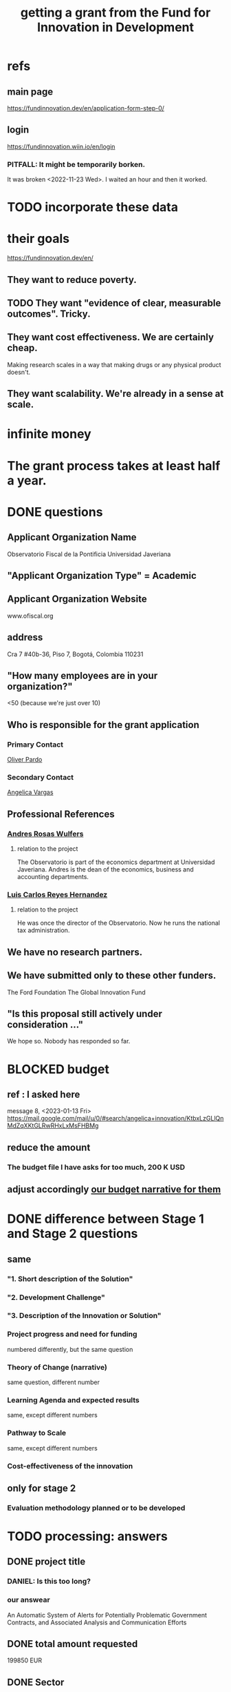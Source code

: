 :PROPERTIES:
:ID:       ece43518-7a0b-44b8-88c3-979337b6a5a0
:ROAM_ALIASES: "grant, Fund for Innovation in Development" "Fund for Innovation in Development, grant"
:END:
#+title: getting a grant from the Fund for Innovation in Development
* refs
** main page
   https://fundinnovation.dev/en/application-form-step-0/
** login
   https://fundinnovation.wiin.io/en/login
*** PITFALL: It might be temporarily borken.
    It was broken <2022-11-23 Wed>.
    I waited an hour and then it worked.
* TODO incorporate these data
* their goals
  https://fundinnovation.dev/en/
** They want to reduce poverty.
** TODO They want "evidence of clear, measurable outcomes". Tricky.
** They want cost effectiveness. We are certainly cheap.
   Making research scales in a way that
   making drugs or any physical product doesn't.
** They want scalability. We're already in a sense at scale.
* infinite money
* The grant process takes at least half a year.
* DONE questions
** Applicant Organization Name
   Observatorio Fiscal de la Pontificia Universidad Javeriana
** "Applicant Organization Type" = Academic
** Applicant Organization Website
   www.ofiscal.org
** address
   Cra 7 #40b-36, Piso 7, Bogotá, Colombia 110231
** "How many employees are in your organization?"
   <50
   (because we're just over 10)
** Who is responsible for the grant application
*** Primary Contact
    [[https://github.com/JeffreyBenjaminBrown/org_personal-most_with-github-navigable_links/blob/master/oliver_pardo.org][Oliver Pardo]]
*** Secondary Contact
    [[https://github.com/JeffreyBenjaminBrown/org_personal-most_with-github-navigable_links/blob/master/angelica_vargas.org][Angelica Vargas]]
** Professional References
*** [[https://github.com/JeffreyBenjaminBrown/org_personal-most_with-github-navigable_links/blob/master/andres_rosas_wulfers.org][Andres Rosas Wulfers]]
**** relation to the project
     The Observatorio is part of the economics department at Universidad Javeriana. Andres is the dean of the economics, business and accounting departments.
*** [[https://github.com/JeffreyBenjaminBrown/org_personal-most_with-github-navigable_links/blob/master/lcrh.org][Luis Carlos Reyes Hernandez]]
**** relation to the project
     He was once the director of the Observatorio. Now he runs the national tax administration.
** We have no research partners.
** We have submitted only to these other funders.
   The Ford Foundation
   The Global Innovation Fund
** "Is this proposal still actively under consideration ..."
   We hope so. Nobody has responded so far.
* BLOCKED budget
** ref : I asked here
   message 8, <2023-01-13 Fri>
   https://mail.google.com/mail/u/0/#search/angelica+innovation/KtbxLzGLlQnMdZqXKtGLRwRHxLxMsFHBMg
** reduce the amount
*** The budget file I have asks for too much, 200 K USD
** adjust accordingly [[https://github.com/JeffreyBenjaminBrown/knowledge_graph_with_github-navigable_links/blob/master/our_budget_narrative_to_send_to_the_fund_for_innovation_in_development.org][our budget narrative for them]]
* DONE difference between Stage 1 and Stage 2 questions
** same
*** "1. Short description of the Solution"
*** "2. Development Challenge"
*** "3. Description of the Innovation or Solution"
*** Project progress and need for funding
    numbered differently, but the same question
*** Theory of Change (narrative)
    same question, different number
*** Learning Agenda and expected results
    same, except different numbers
*** Pathway to Scale
    same, except different numbers
*** Cost-effectiveness of the innovation
** only for stage 2
*** Evaluation methodology planned or to be developed
* TODO processing: answers
** DONE project title
:PROPERTIES:
:ID:       c224ac6b-6bab-4c59-b0ce-cc51fa4cf138
:END:
*** DANIEL: Is this too long?
*** our answear
    An Automatic System of Alerts for Potentially Problematic Government Contracts, and Associated Analysis and Communication Efforts
** DONE total amount requested
   199850 EUR
** DONE Sector
   Democracy and Governance
** DONE Expected duration
   24 months
** DONE [[https://github.com/JeffreyBenjaminBrown/knowledge_graph_with_github-navigable_links/blob/master/how_we_described_the_contract_transparency_project_to_the_fund_for_innovation_in_development.org#the-short-project-description][short description]]
** DONE "Development Challenge"
*** their question
    What is the problem that you are targeting and how does it affect the lives of people living in poverty and/or marginalized populations? How would solving this problem improve people's lives? How many people does this issue impact both in the country/countries you are working in and globally? Please explain who, specifically, is impacted by the problem (e.g., different genders, age groups, income levels, marginalized populations, etc.).
*** our answer
Public contract spending in Colombia is opaque. This results in official impunity, the misuse and misappropriation of funds, and voter apathy – the last of which entrenches poor governance.

On paper, Colombia provides a wealth of services to every population, particularly its most vulnerable – healthcare (which is socialized), education, public housing, sanitation, energy, infrastructure, security, justice, and countless others. In practice, however, much of this spending is wasted or stolen. Those with the means spend to secure better services from the private sector. Those without suffer red tape and long queues for shoddy services. Ambulances can take hours to arrive. Police often simply don't. Ordinary citizens pay the price in time, money, health, security, justice and economic growth. Colombians would have more of all of those things, if government funds were better spent.

Greater transparency would result not just in better spending. It would also, by making officials accountable for their actions, improve democratic outcomes, specifically citizen participation and candidate quality. The government would not only better fulfill its existing promises, but make better ones in the future.

These issues affect, and hence our solution would help, every one of Colombia's 50 million citizens. It would particularly help those citizens who are unable to secure private alternatives to government-provided services -- a group that constitutes more than 90% of the population.
** DONE [[https://github.com/JeffreyBenjaminBrown/knowledge_graph_with_github-navigable_links/blob/master/how_we_described_the_contract_transparency_project_to_the_fund_for_innovation_in_development.org#the-longer-project-description][Description of the Innovation or Solution]]
** DONE "Gender Equality"
:PROPERTIES:
:ID:       dfd72ac4-d488-4cf9-bb1f-dd2b39dbbfce
:END:
*** their question
    How have you considered gender equality in the design of your innovation? How can its implementation contribute to reducing gender inequalities? Note that additional information on gender is also expected in response to the questions below, including theory of change, expected impact, project team and prospects for scaling up.
*** our answer
Our project will improve gender equality in three ways.

(1) Adequate provision of government services is especially important to the most vulnerable populations. To the extent -- which is substantial -- that women and female-led households have, on average, fewer resources than men and male-led households, our work will further gender equality.

(2) The databases of public contracts in Colombia include a flag for projects intended to benefit women specifically. Whenever our work detects suspicious information in such contracts, it will permit citizen oversight of a sort that can benefit the women for whom the spending was intended.

(3) Furthermore, where it is possible, we will monitor for gender parity in the contracts themselves. This will be possible when a contract involves enough sub-contracts that the fractions going to men and women can be considered statistically meaningful evidence of unequal gender treatment.
** DONE theory of change
*** their question
    The “Theory of Change” describes a strategy or blueprint for achieving a desired long-term goal. The theory of change identifies the prerequisites, pathways, and interventions needed to achieve that goal. A theory of change should include an identification of needs, inputs, outputs, intermediate outcomes, and final outcomes. It allows you to build a clear narrative and highlight the causal chain of events and assumptions that explain your innovation and its impact on people. Please describe the theory of change behind your innovation (how the solution will lead to the desired results). Please specify the assumptions on which it is based, and your level of confidence around these assumptions. Please also explain the parts of the theory of change for which you already have evidence, and the parts for which evidence remains to be established. Further, please specify how a perspective of gender is integrated within your theory of change.Please state the intended impact of your innovation as a result of the activities proposed in this application, clearly stating the primary result you wish to achieve as well as any additional outcomes expected (e.g., impacts on gender, health outcomes, household income change, etc.). Note that you can also illustrate your Theory of Change with the help of a diagram by uploading an image of it (JPEG or PNG format) in Question 6.2 (highly recommended). If you upload a diagram in Question 5.2, please also respond to Question 5.1 with a narrative explanation of the diagram provided.
*** our answer
:PROPERTIES:
:ID:       9e6d77be-38fd-467d-aeb8-41fbea9d98bb
:END:
The work required consists of the following stages:
(*) Learn to parse each of the remaining databases. (We can already parse some of them.)
(*) Label a set of training data, identifying suspicious- and ordinary-looking contracts.
(*) Experiment with supervised learning architectures. Select one.
(*) Experiment with unsupervised learning algorithms. Select one.
(*) Train both algorithms and integrate them.
(*) Code a process to scrape the databases for updates.
(*) Code a process to regularly publish suspicious contracts to one of our websites, so that they are available to any internet user.
(*) Share the system's results with lawmakers and the media.
(*) Share the results in live colloquia, inviting academics, journalists and congresspeople.

The project relies on the following assumptions, each of which we present together with the probability we assign it:
(*) 95%: The online DBs will continue to exist.
(*) 95%: The online DBs will continue to be parseable.
(*) 99%: We will continue to be permitted to publish the data and host our colloquia.
(*) 99%: Our work will continue to attract attention, fuel debate, and enable citizen oversight.
(*) 95%: Citizen oversight will continue to result in changes in government policy.
(*) 80%: The project will take two years.

The potential benefits of this program are literally too many to count, but three of the most salient are these:
(*) Better provision of healthcare. This will benefit almost everybody, but it will disproportionately benefit the poorest, families with children, and caretakers (which are disproportionately women).
(*) Better infrastructure, which has the direct effects of economic growth, higher wages, better employment, and better sanitation (hence public health).
(*) Better education. This benefits not just the young, but also anyone who takes care of them (which again in Colombia is disproportionately women), and anyone who shares a household and hence resources with children.
(*) Greater public safety. This, like infrastructure, enables people to spend more time at work, studying, or engaging in leisure. These benefits accrue disproportionately to the vulnerable populations, since wealthier ones have already bought a greater measure of safety from the private sector.
** DONE picture of theory of change
   [[/home/jeff/of/grants/Fund-for-Innovation-in-Development/theory of change, one page.png]]
** DONE Hypothesis validation and assessment of pilot results
:PROPERTIES:
:ID:       0383af4d-0cce-4452-bd5a-bf5b70920087
:END:
*** their question
    Stage 1 funding requires monitoring and evaluation and data collection plans during the grant period to test the key assumptions of the theory of change. FID’s goal with Stage 1 pilot testing is to illustrate the potential economic and social outcomes and actual costs of implementing the solution in a real world setting. Please list the relevant metrics or indicators you will use to track your innovation’s performance, and how you will collect and monitor this data.
*** our answer
Since contracts include location data, we can run controlled experiments to determine the effectiveness of the program, by randomly dividing regions into treatment and control groups, and publishing our system's results for the treatment group while withholding it for the control group. After running the intervention for a period long enough to expect some impact -- at least half a year -- the change in contract problematicity in the control and treatment groups will permit statistical testing to determine whether the intervention makes a meaningful difference.

We will use supervised and unsupervised learning to develop our measure of problematicity in government contracts. While this measure will not be the same as corruption or mismanagement, they will be correlated.
** BLOCKED [[https://github.com/JeffreyBenjaminBrown/knowledge_graph_with_github-navigable_links/blob/master/our_budget_narrative_to_send_to_the_fund_for_innovation_in_development.org][budget narrative to send to the Fund for Innovation in Development]]
** DONE Pathway to Scale
In brief: The system will perform at full scale, covering all of Colombia, as soon as it is built. The negligible cost of maintaining it can be absorbed by Javeriana University.

In a little more detail:

As soon as the software is written and running, it be monitoring all contracts in the public contract databases. Colombia's population is about 50 million people, and the system will (after the preliminary controlled experiment is complete) make the data on every region in Colombia available to everyone in the world. Of course not all 50 million people will be reading it, but the resulting improvements in visibility, accountability, and voter information will, we expect, benefit the entire country.

The project's major expenses are all up-front rather than in maintenance. Once the system is running, it will only require occasional maintenance from a single developer -- we estimate one person-month of labor per year, costing under $1000 -- plus the cost of the server time, which we believe will be less than $2500 USD per year. Javeriana University can easily absorb these maintenance costs.
** TODO cost-effectiveness of the innovation
*** their question
    FID is interested in understanding why your solution has the potential to have a greater impact per euro than alternative means of addressing the same development challenge, including the status quo. Briefly present the existing solutions to address the development challenge in your location or in other regions. To the best of your ability, please provide your best estimate of the current cost of the innovation per beneficiary served or unit treated (including any co-funding, but not including evaluation and data collection costs). Please include both fixed and variable costs. Please indicate how you plan to provide an initial measure of cost-effectiveness in terms of cost per development outcome in Stage 1. How do you expect these costs to change as your innovation scales? Note: FID understands that precise estimates can be difficult to calculate. Please include explanations for your working assumptions and supporting calculations to demonstrate how you reached your estimates.
** BLOCKED Applicant Organization (who we are)
*** their question
    Please provide an overview of the lead implementing organization and include relevant past experience implementing similar activities. Describe your organization’s area of expertise and within the targeted context and explain both why it is uniquely positioned and has the capacity to implement the proposed activities.
** DONE [[https://github.com/JeffreyBenjaminBrown/knowledge_graph_with_github-navigable_links/blob/master/risks_to_the_transparency_project_and_mitigation_strategies_as_we_described_to_the_fund_for_innovation_in_development.org][Risks (to launch, to sustain and to scale) and mitigation plans]]
** Partner Organizations
*** our answer
    There are none so far.
** BLOCKED (asked Oliver, Daniel, Angelica and Alejandro): citations?
*** an email in which I ask some team members for these
    https://mail.google.com/mail/u/0/#search/citations/QgrcJHsBscPbrDGWBWlNWtWvJpcmrTFDKKG
*** BLOCKED points to support
    Oliver directed each point at a different person.
**** There exist public databases in Colombia to track contracts. They have a lot of data.
***** via Daniel
***** the list
      Secop y Colombia compra: Bases de datos de información de contratación pública.
      https://www.colombiacompra.gov.co/transparencia/conjuntos-de-datos-abiertos

      Procesos rama judicial: Pagina de consultas de casos judiciales.
      https://consultaprocesos.ramajudicial.gov.co/Procesos/NombreRazonSocial

      Sistema General de Regalías: Varias paginas de consulta acerca del pago de regalias a los municipios.
      https://www.sgr.gov.co/Vigilancia/SeguimientoSGR.aspx
      https://www.datos.gov.co/Econom-a-y-Finanzas/DNP-ProyectosSGR/mzgh-shtp
**** Some of the contracts look fishy.
***** via Daniel
***** citation
      También esta página que es directamente de hechos de corrupción (son una entidad aliada)
      https://www.monitorciudadano.co/publicaciones/#datos-abiertos
**** Public contracts are mismanaged. This makes life worse and economic growth slower for everyone, and  is especially damaging to the most vulnerable households.
     [[https://github.com/JeffreyBenjaminBrown/knowledge_graph_with_github-navigable_links/blob/master/mismangaement_of_public_funds_in_colombia.org][mismangaement of public funds in Colombia]]
**** BLOCKED Alejandro: The information we publish about what the government is doing attracts lots of attention, and ultimately changes public policy. (A good case in point could be our work on the FOME.)
**** BLOCKED Alejandro: The public pressure of such publications makes industry and government more accountable.
** DONE yearly maintenance cost
   The yearly maintenance cost of this project are minimal: One month of a programmer-economist's labor (about 1800 EUR), and one year of server runtime (about 2400 EUR), for a total of 4200 EUR per year.
